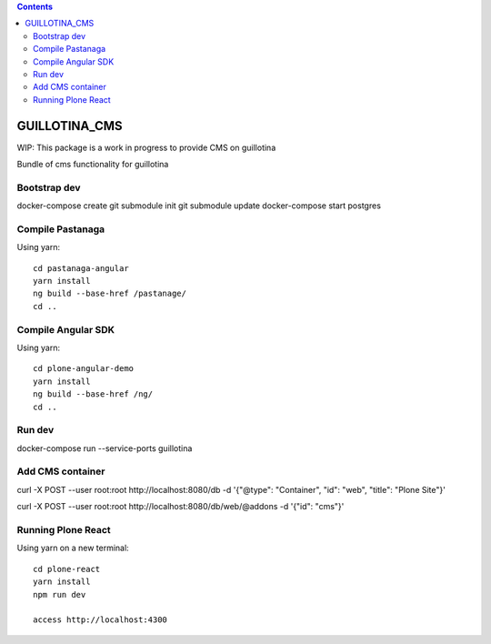 .. contents::

GUILLOTINA_CMS
==============

WIP: This package is a work in progress to provide CMS on guillotina

Bundle of cms functionality for guillotina

Bootstrap dev
-------------

docker-compose create
git submodule init
git submodule update
docker-compose start postgres

Compile Pastanaga
-----------------

Using yarn::

    cd pastanaga-angular
    yarn install
    ng build --base-href /pastanage/
    cd ..



Compile Angular SDK
-------------------

Using yarn::

    cd plone-angular-demo
    yarn install
    ng build --base-href /ng/
    cd ..


Run dev
-------

docker-compose run --service-ports guillotina


Add CMS container
-----------------

curl -X POST --user root:root http://localhost:8080/db -d '{"@type": "Container", "id": "web", "title": "Plone Site"}'

curl -X POST --user root:root http://localhost:8080/db/web/@addons -d '{"id": "cms"}'


Running Plone React
-------------------

Using yarn on a new terminal::

    cd plone-react
    yarn install
    npm run dev

    access http://localhost:4300